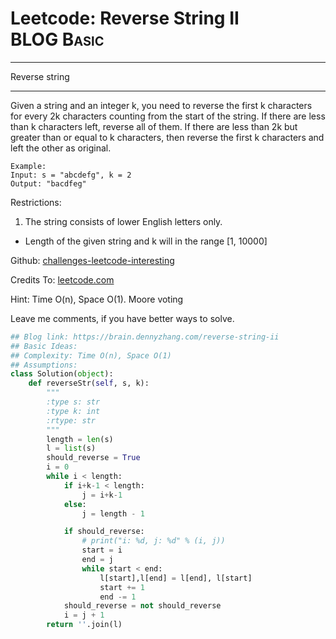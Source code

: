 * Leetcode: Reverse String II                                    :BLOG:Basic:
#+STARTUP: showeverything
#+OPTIONS: toc:nil \n:t ^:nil creator:nil d:nil
:PROPERTIES:
:type:     #redo, #string
:END:
---------------------------------------------------------------------
Reverse string
---------------------------------------------------------------------
Given a string and an integer k, you need to reverse the first k characters for every 2k characters counting from the start of the string. If there are less than k characters left, reverse all of them. If there are less than 2k but greater than or equal to k characters, then reverse the first k characters and left the other as original.
#+BEGIN_EXAMPLE
Example:
Input: s = "abcdefg", k = 2
Output: "bacdfeg"
#+END_EXAMPLE

Restrictions:
1. The string consists of lower English letters only.
- Length of the given string and k will in the range [1, 10000]

Github: [[url-external:https://github.com/DennyZhang/challenges-leetcode-interesting/tree/master/reverse-string-ii][challenges-leetcode-interesting]]

Credits To: [[url-external:https://leetcode.com/problems/reverse-string-ii/description/][leetcode.com]]

Hint: Time O(n), Space O(1). Moore voting

Leave me comments, if you have better ways to solve.

#+BEGIN_SRC python
## Blog link: https://brain.dennyzhang.com/reverse-string-ii
## Basic Ideas:
## Complexity: Time O(n), Space O(1)
## Assumptions:
class Solution(object):
    def reverseStr(self, s, k):
        """
        :type s: str
        :type k: int
        :rtype: str
        """
        length = len(s)
        l = list(s)
        should_reverse = True
        i = 0
        while i < length:
            if i+k-1 < length:
                j = i+k-1
            else:
                j = length - 1

            if should_reverse:
                # print("i: %d, j: %d" % (i, j))
                start = i
                end = j
                while start < end:
                    l[start],l[end] = l[end], l[start]
                    start += 1
                    end -= 1
            should_reverse = not should_reverse
            i = j + 1
        return ''.join(l)
#+END_SRC
